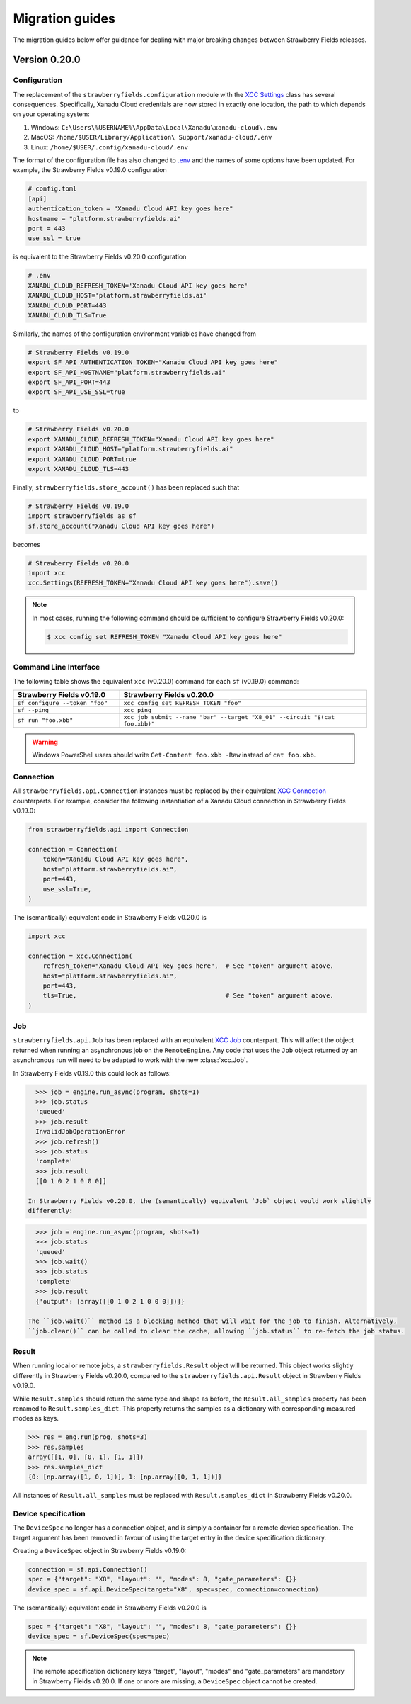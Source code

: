 Migration guides
================

The migration guides below offer guidance for dealing with major breaking
changes between Strawberry Fields releases.

Version 0.20.0
--------------

Configuration
^^^^^^^^^^^^^

The replacement of the ``strawberryfields.configuration`` module with the `XCC
Settings <https://xanadu-cloud-client.readthedocs.io/en/stable/api/xcc.Settings.html>`_
class has several consequences. Specifically, Xanadu Cloud credentials are now
stored in exactly one location, the path to which depends on your operating
system:

#. Windows: ``C:\Users\%USERNAME%\AppData\Local\Xanadu\xanadu-cloud\.env``

#. MacOS: ``/home/$USER/Library/Application\ Support/xanadu-cloud/.env``

#. Linux: ``/home/$USER/.config/xanadu-cloud/.env``

The format of the configuration file has also changed to `.env
<https://saurabh-kumar.com/python-dotenv/>`_ and the names of some options have
been updated. For example, the Strawberry Fields v0.19.0 configuration

.. code-block:: toml

  # config.toml
  [api]
  authentication_token = "Xanadu Cloud API key goes here"
  hostname = "platform.strawberryfields.ai"
  port = 443
  use_ssl = true

is equivalent to the Strawberry Fields v0.20.0 configuration

.. code-block:: python

  # .env
  XANADU_CLOUD_REFRESH_TOKEN='Xanadu Cloud API key goes here'
  XANADU_CLOUD_HOST='platform.strawberryfields.ai'
  XANADU_CLOUD_PORT=443
  XANADU_CLOUD_TLS=True

Similarly, the names of the configuration environment variables have changed from

.. code-block:: bash

  # Strawberry Fields v0.19.0
  export SF_API_AUTHENTICATION_TOKEN="Xanadu Cloud API key goes here"
  export SF_API_HOSTNAME="platform.strawberryfields.ai"
  export SF_API_PORT=443
  export SF_API_USE_SSL=true

to

.. code-block:: bash

  # Strawberry Fields v0.20.0
  export XANADU_CLOUD_REFRESH_TOKEN="Xanadu Cloud API key goes here"
  export XANADU_CLOUD_HOST="platform.strawberryfields.ai"
  export XANADU_CLOUD_PORT=true
  export XANADU_CLOUD_TLS=443

Finally, ``strawberryfields.store_account()`` has been replaced such that

.. code-block:: python

  # Strawberry Fields v0.19.0
  import strawberryfields as sf
  sf.store_account("Xanadu Cloud API key goes here")

becomes

.. code-block:: python

  # Strawberry Fields v0.20.0
  import xcc
  xcc.Settings(REFRESH_TOKEN="Xanadu Cloud API key goes here").save()

.. note::

  In most cases, running the following command should be sufficient to configure
  Strawberry Fields v0.20.0:

  .. code-block:: console

      $ xcc config set REFRESH_TOKEN "Xanadu Cloud API key goes here"


Command Line Interface
^^^^^^^^^^^^^^^^^^^^^^

The following table shows the equivalent ``xcc`` (v0.20.0) command for
each ``sf`` (v0.19.0) command:

.. list-table::
   :widths: 30 70
   :header-rows: 1

   * - **Strawberry Fields v0.19.0**
     - **Strawberry Fields v0.20.0**
   * - ``sf configure --token "foo"``
     - ``xcc config set REFRESH_TOKEN "foo"``
   * - ``sf --ping``
     - ``xcc ping``
   * - ``sf run "foo.xbb"``
     - ``xcc job submit --name "bar" --target "X8_01" --circuit "$(cat foo.xbb)"``

.. warning::

  Windows PowerShell users should write ``Get-Content foo.xbb -Raw`` instead of ``cat foo.xbb``.

Connection
^^^^^^^^^^

All ``strawberryfields.api.Connection`` instances must be replaced by their
equivalent `XCC Connection <https://xanadu-cloud-client.readthedocs.io/en/stable/api/xcc.Connection.html>`_
counterparts. For example, consider the following instantiation of a Xanadu
Cloud connection in Strawberry Fields v0.19.0:

.. code-block:: Python

    from strawberryfields.api import Connection

    connection = Connection(
        token="Xanadu Cloud API key goes here",
        host="platform.strawberryfields.ai",
        port=443,
        use_ssl=True,
    )

The (semantically) equivalent code in Strawberry Fields v0.20.0 is

.. code-block:: Python

    import xcc

    connection = xcc.Connection(
        refresh_token="Xanadu Cloud API key goes here",  # See "token" argument above.
        host="platform.strawberryfields.ai",
        port=443,
        tls=True,                                        # See "token" argument above.
    )

Job
^^^

``strawberryfields.api.Job`` has been replaced with an equivalent
`XCC Job <https://xanadu-cloud-client.readthedocs.io/en/stable/api/xcc.Job.html>`_
counterpart. This will affect the object returned when running an asynchronous job on the
``RemoteEngine``. Any code that uses the ``Job`` object returned by an asynchronous run will need to
be adapted to work with the new :class:`xcc.Job`.

In Strawberry Fields v0.19.0 this could look as follows:

.. code-block:: pycon

    >>> job = engine.run_async(program, shots=1)
    >>> job.status
    'queued'
    >>> job.result
    InvalidJobOperationError
    >>> job.refresh()
    >>> job.status
    'complete'
    >>> job.result
    [[0 1 0 2 1 0 0 0]]

  In Strawberry Fields v0.20.0, the (semantically) equivalent `Job` object would work slightly
  differently:

.. code-block:: pycon

    >>> job = engine.run_async(program, shots=1)
    >>> job.status
    'queued'
    >>> job.wait()
    >>> job.status
    'complete'
    >>> job.result
    {'output': [array([[0 1 0 2 1 0 0 0]])]}

  The ``job.wait()`` method is a blocking method that will wait for the job to finish. Alternatively,
  ``job.clear()`` can be called to clear the cache, allowing ``job.status`` to re-fetch the job status.

Result
^^^^^^

When running local or remote jobs, a ``strawberryfields.Result`` object will be returned. This
object works slightly differently in Strawberry Fields v0.20.0, compared to the
``strawberryfields.api.Result`` object in Strawberry Fields v0.19.0.

While ``Result.samples`` should return the same type and shape as before, the ``Result.all_samples``
property has been renamed to ``Result.samples_dict``. This property returns the samples as a
dictionary with corresponding measured modes as keys.

.. code-block:: pycon

    >>> res = eng.run(prog, shots=3)
    >>> res.samples
    array([[1, 0], [0, 1], [1, 1]])
    >>> res.samples_dict
    {0: [np.array([1, 0, 1])], 1: [np.array([0, 1, 1])]}

All instances of ``Result.all_samples`` must be replaced with ``Result.samples_dict`` in Strawberry Fields v0.20.0.

Device specification
^^^^^^^^^^^^^^^^^^^^

The ``DeviceSpec`` no longer has a connection object, and is simply a container for a remote device
specification. The target argument has been removed in favour of using the target entry in the
device specification dictionary.

Creating a ``DeviceSpec`` object in Strawberry Fields v0.19.0:

.. code-block:: python

    connection = sf.api.Connection()
    spec = {"target": "X8", "layout": "", "modes": 8, "gate_parameters": {}}
    device_spec = sf.api.DeviceSpec(target="X8", spec=spec, connection=connection)

The (semantically) equivalent code in Strawberry Fields v0.20.0 is

.. code-block:: python

    spec = {"target": "X8", "layout": "", "modes": 8, "gate_parameters": {}}
    device_spec = sf.DeviceSpec(spec=spec)

.. note::

    The remote specification dictionary keys "target", "layout", "modes" and "gate_parameters" are
    mandatory in Strawberry Fields v0.20.0. If one or more are missing, a ``DeviceSpec`` object
    cannot be created.
